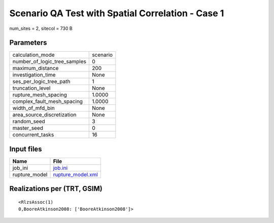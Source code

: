 Scenario QA Test with Spatial Correlation - Case 1
==================================================

num_sites = 2, sitecol = 730 B

Parameters
----------
============================ ========
calculation_mode             scenario
number_of_logic_tree_samples 0       
maximum_distance             200     
investigation_time           None    
ses_per_logic_tree_path      1       
truncation_level             None    
rupture_mesh_spacing         1.0000  
complex_fault_mesh_spacing   1.0000  
width_of_mfd_bin             None    
area_source_discretization   None    
random_seed                  3       
master_seed                  0       
concurrent_tasks             16      
============================ ========

Input files
-----------
============= ========================================
Name          File                                    
============= ========================================
job_ini       `job.ini <job.ini>`_                    
rupture_model `rupture_model.xml <rupture_model.xml>`_
============= ========================================

Realizations per (TRT, GSIM)
----------------------------

::

  <RlzsAssoc(1)
  0,BooreAtkinson2008: ['BooreAtkinson2008']>